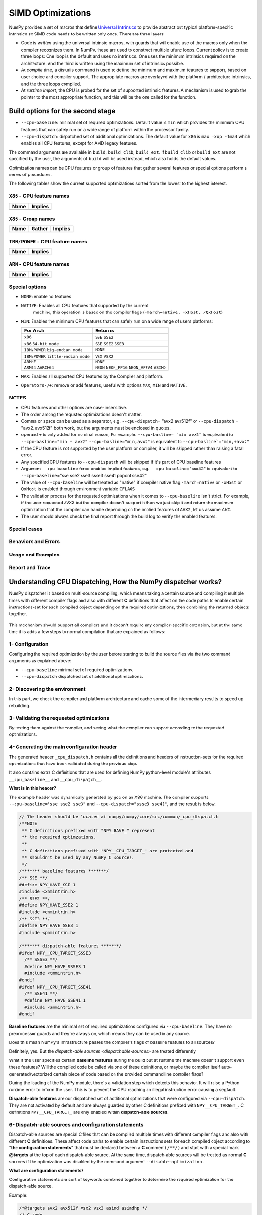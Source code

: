 ******************
SIMD Optimizations
******************

NumPy provides a set of macros that define `Universal Intrinsics`_ to provide
abstract out typical platform-specific intrinsics so SIMD code needs to be
written only once. There are three layers:

- Code is *written* using the universal intrinsic macros, with guards that
  will enable use of the macros only when the compiler recognizes them.
  In NumPy, these are used to construct multiple ufunc loops. Current policy is
  to create three loops: One loop is the default and uses no intrinsics. One
  uses the minimum intrinsics required on the architecture. And the third is
  written using the maximum set of intrinsics possible.
- At *compile* time, a distutils command is used to define the minimum and
  maximum features to support, based on user choice and compiler support. The
  appropriate macros are overlayed with the platform / architecture intrinsics,
  and the three loops compiled.
- At *runtime import*, the CPU is probed for the set of supported intrinsic
  features. A mechanism is used to grab the pointer to the most appropriate
  function, and this will be the one called for the function.


Build options for the second stage
==================================

- ``--cpu-baseline``: minimal set of required optimizations. Default
  value is ``min`` which provides the minimum CPU features that can
  safely run on a wide range of platform within the processor family.

- ``--cpu-dispatch``: dispatched set of additional optimizations.
  The default value for ``x86`` is ``max -xop -fma4`` which enables all CPU
  features, except for AMD legacy features.

The command arguments are available in ``build``, ``build_clib``, ``build_ext``.
if ``build_clib`` or ``build_ext`` are not specified by the user, the arguments of
``build`` will be used instead, which also holds the default values.

Optimization names can be CPU features or group of features that gather several features or
special options perform a series of procedures.


The following tables show the current supported optimizations sorted from the lowest to the highest interest.

``X86`` - CPU feature names
~~~~~~~~~~~~~~~~~~~~~~~~~~~

.. table::
    :align: left

    ============  ===================================================================
     Name          Implies
    ============  ===================================================================
    ============  ===================================================================

``X86`` - Group names
~~~~~~~~~~~~~~~~~~~~~

.. table::
    :align: left

    ==============  ================================== ============================================
      Name          Gather                                            Implies
    ==============  ================================== ============================================
    ==============  ================================== ============================================

``IBM/POWER``  - CPU feature names
~~~~~~~~~~~~~~~~~~~~~~~~~~~~~~~~~~

.. table::
    :align: left

    ============  =================
     Name          Implies
    ============  =================
    ============  =================

``ARM`` - CPU feature names
~~~~~~~~~~~~~~~~~~~~~~~~~~~

.. table::
    :align: left

    ===============  ================================================================
     Name            Implies
    ===============  ================================================================
    ===============  ================================================================

Special options
~~~~~~~~~~~~~~~

- ``NONE``: enable no features

- ``NATIVE``: Enables all CPU features that supported by the current
   machine, this operation is based on the compiler flags (``-march=native, -xHost, /QxHost``)

- ``MIN``: Enables the minimum CPU features that can safely run on a wide range of users platforms:

  .. table::
      :align: left

      ======================================  =======================================
       For Arch                               Returns
      ======================================  =======================================
       ``x86``                                ``SSE`` ``SSE2``
       ``x86`` ``64-bit mode``                ``SSE`` ``SSE2`` ``SSE3``
       ``IBM/POWER`` ``big-endian mode``      ``NONE``
       ``IBM/POWER`` ``little-endian mode``   ``VSX`` ``VSX2``
       ``ARMHF``                              ``NONE``
       ``ARM64`` ``AARCH64``                  ``NEON`` ``NEON_FP16`` ``NEON_VFPV4``
                                              ``ASIMD``
      ======================================  =======================================

- ``MAX``: Enables all supported CPU features by the Compiler and platform.

- ``Operators-/+``: remove or add features, useful with options ``MAX``, ``MIN`` and ``NATIVE``.

NOTES
~~~~~~~~~~~~~
- CPU features and other options are case-insensitive.

- The order among the requsted optimizations doesn't matter.

- Comma or space can be used as a separator, e.g. ``--cpu-dispatch``\ = 
  "avx2 avx512f" or ``--cpu-dispatch`` = "avx2, avx512f" both work, but the
  arguments must be enclosed in quotes.

- operand ``+`` is only added for nominal reason, For example:
  ``--cpu-basline= "min avx2"`` is equivalent to ``--cpu-basline="min + avx2"``
  ``--cpu-basline="min,avx2"`` is equivalent to ``--cpu-basline`="min,+avx2"``

- If the CPU feature is not supported by the user platform or
  compiler, it will be skipped rather than raising a fatal error.

- Any specified CPU features to ``--cpu-dispatch`` will be skipped if
  it's part of CPU baseline features

- Argument ``--cpu-baseline`` force enables implied features,
  e.g. ``--cpu-baseline``\ ="sse42" is equivalent to
  ``--cpu-baseline``\ ="sse sse2 sse3 ssse3 sse41 popcnt sse42"

- The value of ``--cpu-baseline`` will be treated as "native" if
  compiler native flag ``-march=native`` or ``-xHost`` or ``QxHost`` is
  enabled through environment variable ``CFLAGS``

- The validation process for the requsted optimizations when it comes to
  ``--cpu-baseline`` isn't strict. For example, if the user requested
  ``AVX2`` but the compiler doesn't support it then we just skip it and return
  the maximum optimization that the compiler can handle depending on the
  implied features of ``AVX2``, let us assume `AVX`.

- The user should always check the final report through the build log
  to verify the enabled features.

Special cases
~~~~~~~~~~~~~

Behaviors and Errors
~~~~~~~~~~~~~~~~~~~~



Usage and Examples
~~~~~~~~~~~~~~~~~~

Report and Trace
~~~~~~~~~~~~~~~~

Understanding CPU Dispatching, How the NumPy dispatcher works?
==============================================================

NumPy dispatcher is based on multi-source compiling, which means taking
a certain source and compiling it multiple times with different compiler
flags and also with different **C** definitions that affect on the code
paths to enable certain instructions-set for each compiled object
depending on the required optimizations, then combining the returned
objects together.

.. figure:: figures/opt-infra.png

This mechanism should support all compilers and it doesn't require any
compiler-specific extension, but at the same time it is adds a few steps to
normal compilation that are explained as follows:

1- Configuration
~~~~~~~~~~~~~~~~

Configuring the required optimization by the user before starting to build the
source files via the two command arguments as explained above:

-  ``--cpu-baseline`` minimal set of required optimizations.

-  ``--cpu-dispatch`` dispatched set of additional optimizations.


2- Discovering the environment
~~~~~~~~~~~~~~~~~~~~~~~~~~~~~~

In this part, we check the compiler and platform architecture
and cache some of the intermediary results to speed up rebuilding.

3- Validating the requested optimizations
~~~~~~~~~~~~~~~~~~~~~~~~~~~~~~~~~~~~~~~~~

By testing them against the compiler, and seeing what the compiler can
support according to the requested optimizations.

4- Generating the main configuration header
~~~~~~~~~~~~~~~~~~~~~~~~~~~~~~~~~~~~~~~~~~~

The generated header ``_cpu_dispatch.h`` contains all the definitions and
headers of instruction-sets for the required optimizations that have been
validated during the previous step.

It also contains extra C definitions that are used for defining NumPy
python-level module's attributes ``__cpu_baseline__`` and ``__cpu_dispaٍtch__``.

**What is in this header?**

The example header was dynamically generated by gcc on an X86 machine.
The compiler supports ``--cpu-baseline="sse sse2 sse3"`` and
``--cpu-dispatch="ssse3 sse41"``, and the result is below.

.. code:: c

   // The header should be located at numpy/numpy/core/src/common/_cpu_dispatch.h
   /**NOTE
    ** C definitions prefixed with "NPY_HAVE_" represent
    ** the required optimzations.
    **
    ** C definitions prefixed with 'NPY__CPU_TARGET_' are protected and
    ** shouldn't be used by any NumPy C sources.
    */
   /******* baseline features *******/
   /** SSE **/
   #define NPY_HAVE_SSE 1
   #include <xmmintrin.h>
   /** SSE2 **/
   #define NPY_HAVE_SSE2 1
   #include <emmintrin.h>
   /** SSE3 **/
   #define NPY_HAVE_SSE3 1
   #include <pmmintrin.h>

   /******* dispatch-able features *******/
   #ifdef NPY__CPU_TARGET_SSSE3
     /** SSSE3 **/
     #define NPY_HAVE_SSSE3 1
     #include <tmmintrin.h>
   #endif
   #ifdef NPY__CPU_TARGET_SSE41
     /** SSE41 **/
     #define NPY_HAVE_SSE41 1
     #include <smmintrin.h>
   #endif

**Baseline features** are the minimal set of required optimizations configured
via ``--cpu-baseline``. They have no preprocessor guards and they're
always on, which means they can be used in any source.

Does this mean NumPy's infrastructure passes the compiler's flags of
baseline features to all sources?

Definitely, yes. But the `dispatch-able sources <dispatchable-sources>` are
treated differently.

What if the user specifies certain **baseline features** during the
build but at runtime the machine doesn't support even these 
features? Will the compiled code be called via one of these definitions, or
maybe the compiler itself auto-generated/vectorized certain piece of code
based on the provided command line compiler flags?

During the loading of the NumPy module, there's a validation step
which detects this behavior. It will raise a Python runtime error to inform the
user. This is to prevent the CPU reaching an illegal instruction error causing
a segfault.

**Dispatch-able features** are our dispatched set of additional optimizations
that were configured via ``--cpu-dispatch``. They are not activated by
default and are always guarded by other C definitions prefixed with
``NPY__CPU_TARGET_``. C definitions ``NPY__CPU_TARGET_`` are only
enabled within **dispatch-able sources**.

.. _dispatchable-sources

6- Dispatch-able sources and configuration statements
~~~~~~~~~~~~~~~~~~~~~~~~~~~~~~~~~~~~~~~~~~~~~~~~~~~~~

Dispatch-able sources are special C files that can be compiled multiple
times with different compiler flags and also with different **C**
definitions. These affect code paths to enable certain
instructions sets for each compiled object according to "**the
configuration statements**" that must be declared between a **C**
comment\ ``(/**/)`` and start with a special mark **@targets** at the
top of each dispatch-able source. At the same time, dispatch-able
sources will be treated as normal **C** sources if the optimization was
disabled by the command argument ``--disable-optimization`` .

**What are configuration statements?**

Configuration statements are sort of keywords combined together to
determine the required optimization for the dispatch-able source.

Example:

.. code:: c

   /*@targets avx2 avx512f vsx2 vsx3 asimd asimdhp */
   // C code

The keywords mainly represent the additional optimizations configured
through ``--cpu-dispatch``, but it can also represent other options such as:

- Target groups: pre-configured configuration statements used for
  managing the required optimizations from outside the dispatch-able source.

- Policies: collections of options used for changing the default
  behaviors or forcing the compilers to perform certain things.

- "baseline": a unique keyword represents the minimal optimizations
  that configured through ``--cpu-baseline``

**Numpy's infrastructure handles dispatch-able sources in four steps**:

- **(A) Recognition**: Just like source templates and F2PY, the
  dispatch-able sources requires a special extension ``*.dispatch.c``
  to mark C dispatch-able source files, and for C++
  ``*.dispatch.cpp`` or ``*.dispatch.cxx``
  **NOTE**: C++ not supported yet.

- **(B) Parsing and validating**: In this step, the
  dispatch-able sources that had been filtered by the previous step
  are parsed and validated by the configuration statements for each one
  of them one by one in order to determine the required optimizations.

- **(C) Wrapping**: This is the approach taken by NumPy's
  infrastructure, which has proved to be sufficiently flexible in order
  to compile a single source multiple times with different **C**
  definitions and flags that affect on the code paths. The process is
  achieved by creating a temporary **C** source for each required
  optimization that related to the additional optimization, which
  contains the declarations of the **C** definitions and including the
  involved source via the **C** directive **#include**. For more
  clarification take a look at the following code for AVX512F :

  .. code:: c

      /* 
       * this definition is used by NumPy utilities as suffixes for the
       * exported symbols
       */
      #define NPY__CPU_TARGET_CURRENT AVX512F
      /*
       * The following definitions enable
       * definitions of the dispatch-able features that are defined within the main
       * configuration header. These are definitions for the implied features.
       */
      #define NPY__CPU_TARGET_SSE
      #define NPY__CPU_TARGET_SSE2
      #define NPY__CPU_TARGET_SSE3
      #define NPY__CPU_TARGET_SSSE3
      #define NPY__CPU_TARGET_SSE41
      #define NPY__CPU_TARGET_POPCNT
      #define NPY__CPU_TARGET_SSE42
      #define NPY__CPU_TARGET_AVX
      #define NPY__CPU_TARGET_F16C
      #define NPY__CPU_TARGET_FMA3
      #define NPY__CPU_TARGET_AVX2
      #define NPY__CPU_TARGET_AVX512F
      // our dispatch-able source
      #include "/the/absuolate/path/of/hello.dispatch.c"

- **(D) Dispatch-able configuration header**: The infrastructure
  generates a config header for each dispatch-able source, this header
  mainly contains two abstract **C** macros used for identifying the
  generated objects, so they can be used for runtime dispatching
  certain symbols from the generated objects by any **C** source. It is
  also used for forward declarations.

  The generated header takes the name of the dispatch-able source after
  excluding the extension and replace it with '**.h**', for example
  assume we have a dispatch-able source called **hello.dispatch.c** and
  contains the following:

  .. code:: c

      // hello.dispatch.c
      /*@targets baseline sse42 avx512f */
      #include <stdio.h>
      #include "numpy/utils.h" // NPY_CAT, NPY_TOSTR

      #ifndef NPY__CPU_TARGET_CURRENT
        // wrapping the dispatch-able source only happens to the addtional optimizations
        // but if the keyword 'baseline' provided within the configuration statments,
        // the infrastructure will add extra compiling for the dispatch-able source by
        // passing it as-is to the compiler without any changes.
        #define CURRENT_TARGET(X) X
        #define NPY__CPU_TARGET_CURRENT baseline // for printing only
      #else
        // since we reach to this point, that's mean we're dealing with
          // the addtional optimizations, so it could be SSE42 or AVX512F
        #define CURRENT_TARGET(X) NPY_CAT(NPY_CAT(X, _), NPY__CPU_TARGET_CURRENT)
      #endif
      // Macro 'CURRENT_TARGET' adding the current target as suffux to the exported symbols,
      // to avoid linking duplications, NumPy already has a macro called
      // 'NPY_CPU_DISPATCH_CURFX' similar to it, located at
      // numpy/numpy/core/src/common/npy_cpu_dispatch.h
      // NOTE: we tend to not adding suffixes to the baseline exported symbols
      void CURRENT_TARGET(simd_whoami)(const char *extra_info)
      {
          printf("I'm " NPY_TOSTR(NPY__CPU_TARGET_CURRENT) ", %s\n", extra_info);
      }

  Now assume you attached **hello.dispatch.c** to the source tree, then
  the infrastructure should generate a temporary config header called
  **hello.dispatch.h** that can be reached by any source in the source
  tree, and it should contains the following code :

  .. code:: c

      #ifndef NPY__CPU_DISPATCH_EXPAND_
        // To expand the macro calls in this header
          #define NPY__CPU_DISPATCH_EXPAND_(X) X
      #endif
      // Undefining the following macros, due to the possibility of including config headers
      // multiple times within the same source and since each config header represents
      // different required optimizations according to the specified configuration
      // statements in the dispatch-able source that derived from it.
      #undef NPY__CPU_DISPATCH_BASELINE_CALL
      #undef NPY__CPU_DISPATCH_CALL
      // nothing strange here, just a normal preprocessor callback
      // enabled only if 'baseline' spesfied withiin the configration statments
      #define NPY__CPU_DISPATCH_BASELINE_CALL(CB, ...) \
        NPY__CPU_DISPATCH_EXPAND_(CB(__VA_ARGS__))
      // 'NPY__CPU_DISPATCH_CALL' is an abstract macro is used for dispatching
      // the required optimizations that specified within the configuration statements.
      //
      // @param CHK, Expected a macro that can be used to detect CPU features
      // in runtime, which takes a CPU feature name without string quotes and
      // returns the testing result in a shape of boolean value.
      // NumPy already has macro called "NPY_CPU_HAVE", which fit this requirment.
      //
      // @param CB, a callback macro that expected to be called multiple times depending
      // on the required optimizations, the callback should receive the following arguments:
      //  1- The pending calls of @param CHK filled up with the required CPU features,
      //     that need to be tested first in runtime before executing call belong to
      //     the compiled object.
      //  2- The required optimization name, same as in 'NPY__CPU_TARGET_CURRENT'
      //  3- Extra arguments in the macro itself
      //
      // By default the callback calls are sorted depending on the highest interest
      // unless the policy "$keep_sort" was in place within the configuration statements
      // see "Dive into the CPU dispatcher" for more clarification.
      #define NPY__CPU_DISPATCH_CALL(CHK, CB, ...) \
        NPY__CPU_DISPATCH_EXPAND_(CB((CHK(AVX512F)), AVX512F, __VA_ARGS__)) \
        NPY__CPU_DISPATCH_EXPAND_(CB((CHK(SSE)&&CHK(SSE2)&&CHK(SSE3)&&CHK(SSSE3)&&CHK(SSE41)), SSE41, __VA_ARGS__))

  An example of using the config header in light of the above:

  .. code:: c

      // NOTE: The following macros are only defined for demonstration purposes only.
      // NumPy already has a collections of macros located at
      // numpy/numpy/core/src/common/npy_cpu_dispatch.h, that covers all dispatching
      // and declarations scenarios.

      #include "numpy/npy_cpu_features.h" // NPY_CPU_HAVE
      #include "numpy/utils.h" // NPY_CAT, NPY_EXPAND

      // An example for setting a macro that calls all the exported symbols at once
      // after checking if they're supported by the running machine.
      #define DISPATCH_CALL_ALL(FN, ARGS) \
          NPY__CPU_DISPATCH_CALL(NPY_CPU_HAVE, DISPATCH_CALL_ALL_CB, FN, ARGS) \
          NPY__CPU_DISPATCH_BASELINE_CALL(DISPATCH_CALL_BASELINE_ALL_CB, FN, ARGS)
      // The preprocessor callbacks.
      // The same suffixes as we define it in the dispatch-able source.
      #define DISPATCH_CALL_ALL_CB(CHECK, TARGET_NAME, FN, ARGS) \
        if (CHECK) { NPY_CAT(NPY_CAT(FN, _), TARGET_NAME) ARGS; }
      #define DISPATCH_CALL_BASELINE_ALL_CB(FN, ARGS) \
        FN NPY_EXPAND(ARGS);

      // An example for setting a macro that calls the exported symbols of highest
      // interest optimization, after checking if they're supported by the running machine.
      #define DISPATCH_CALL_HIGH(FN, ARGS) \
        if (0) {} \
          NPY__CPU_DISPATCH_CALL(NPY_CPU_HAVE, DISPATCH_CALL_HIGH_CB, FN, ARGS) \
          NPY__CPU_DISPATCH_BASELINE_CALL(DISPATCH_CALL_BASELINE_HIGH_CB, FN, ARGS)
      // The preprocessor callbacks
      // The same suffixes as we define it in the dispatch-able source.
      #define DISPATCH_CALL_HIGH_CB(CHECK, TARGET_NAME, FN, ARGS) \
        else if (CHECK) { NPY_CAT(NPY_CAT(FN, _), TARGET_NAME) ARGS; }
      #define DISPATCH_CALL_BASELINE_HIGH_CB(FN, ARGS) \
        else { FN NPY_EXPAND(ARGS); }

      // NumPy has a macro called 'NPY_CPU_DISPATCH_DECLARE' can be used
      // for forward declrations any kind of prototypes based on
      // 'NPY__CPU_DISPATCH_CALL' and 'NPY__CPU_DISPATCH_BASELINE_CALL'.
      // However in this example, we just handle it manually.
      void simd_whoami(const char *extra_info);
      void simd_whoami_AVX512F(const char *extra_info);
      void simd_whoami_SSE41(const char *extra_info);

      void trigger_me(void)
      {
          // bring the auto-gernreated config header
          // which contains config macros 'NPY__CPU_DISPATCH_CALL' and
          // 'NPY__CPU_DISPATCH_BASELINE_CALL'.
          // it highely recomaned to include the config header before exectuing
        // the dispatching macros in case if there's another header in the scope.
          #include "hello.dispatch.h"
          DISPATCH_CALL_ALL(simd_whoami, ("all"))
          DISPATCH_CALL_HIGH(simd_whoami, ("the highest interest"))
          // An example of including multiple config headers in the same source
          // #include "hello2.dispatch.h"
          // DISPATCH_CALL_HIGH(another_function, ("the highest interest"))
      }


Dive into the CPU dispatcher
============================

The baseline
~~~~~~~~~~~~

Dispatcher
~~~~~~~~~~

Groups and Policies
~~~~~~~~~~~~~~~~~~~

Examples
~~~~~~~~

Report and Trace
~~~~~~~~~~~~~~~~


.. _`Universal Intrinsics`: https://numpy.org/neps/nep-0038-SIMD-optimizations.html
